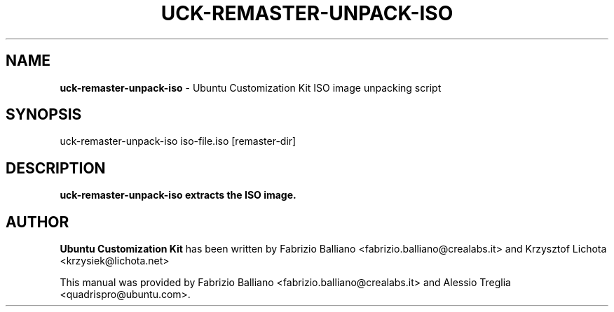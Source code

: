 .IX Title "UCK-REMASTER-UNPACK-ISO 1"
.TH UCK-REMASTER-UNPACK-ISO 1 "2009-02-04" "2.0.10" ""
.\" For nroff, turn off justification.  Always turn off hyphenation; it makes
.\" way too many mistakes in technical documents.
.if n .ad l
.nh
.SH "NAME"
\&\fBuck-remaster-unpack-iso\fR \- Ubuntu Customization Kit ISO image
unpacking script
.SH "SYNOPSIS"
.IX Header "SYNOPSIS"
uck-remaster-unpack-iso iso-file.iso [remaster-dir]
.SH "DESCRIPTION"
.IX Header "DESCRIPTION"
\&\fBuck-remaster-unpack-iso extracts the ISO image.
.SH "AUTHOR"
.IX Header "AUTHOR"
\fBUbuntu Customization Kit\fR has been written by Fabrizio Balliano \
<fabrizio.balliano@crealabs.it> and Krzysztof Lichota <krzysiek@lichota.net>
.PP
This manual was provided by Fabrizio Balliano <fabrizio.balliano@crealabs.it>
and Alessio Treglia <quadrispro@ubuntu.com>.
